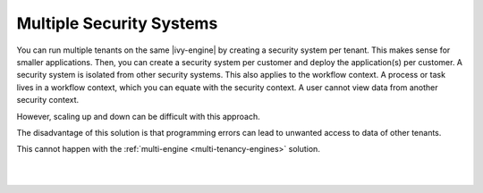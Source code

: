 .. _multi-tenancy-security-systems:

Multiple Security Systems
-------------------------

You can run multiple tenants on the same |ivy-engine| by creating a security
system per tenant. This makes sense for smaller applications. Then, you can
create a security system per customer and deploy the application(s) per
customer. A security system is isolated from other security systems. This also
applies to the workflow context. A process or task lives in a workflow context,
which you can equate with the security context. A user cannot view data from
another security context.

However, scaling up and down can be difficult with this approach. 

The disadvantage of this solution is that programming errors can lead to
unwanted access to data of other tenants. 

This cannot happen with the :ref:`multi-engine <multi-tenancy-engines>`
solution. 

|

.. graphviz:: multiple-security-systems.dot
  :align: center

|
